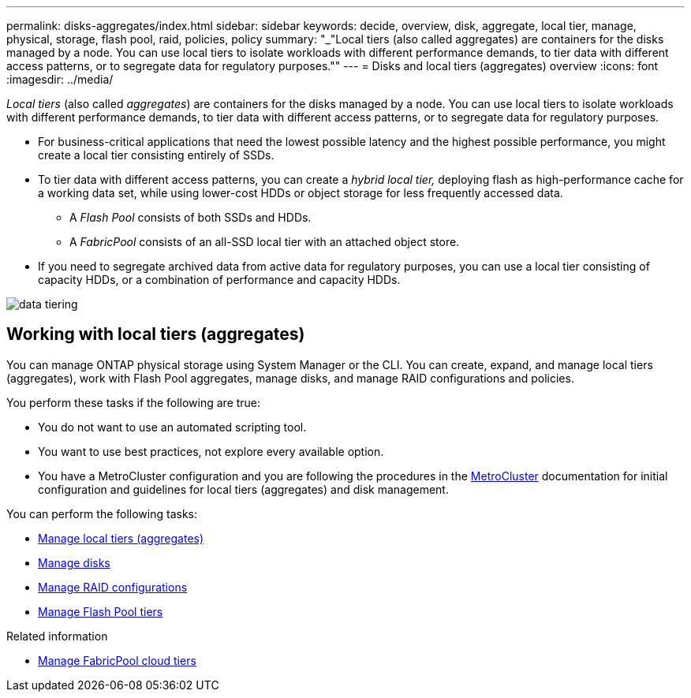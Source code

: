 ---
permalink: disks-aggregates/index.html
sidebar: sidebar
keywords: decide, overview, disk, aggregate, local tier, manage, physical, storage, flash pool, raid, policies, policy
summary: "_"Local tiers (also called aggregates) are containers for the disks managed by a node. You can use local tiers to isolate workloads with different performance demands, to tier data with different access patterns, or to segregate data for regulatory purposes.""
---
= Disks and local tiers (aggregates) overview
:icons: font
:imagesdir: ../media/

[.lead]
_Local tiers_ (also called _aggregates_) are containers for the disks managed by a node. You can use local tiers to isolate workloads with different performance demands, to tier data with different access patterns, or to segregate data for regulatory purposes.

* For business-critical applications that need the lowest possible latency and the highest possible performance, you might create a local tier consisting entirely of SSDs.
* To tier data with different access patterns, you can create a _hybrid local tier,_ deploying flash as high-performance cache for a working data set, while using lower-cost HDDs or object storage for less frequently accessed data.
** A _Flash Pool_ consists of both SSDs and HDDs.
** A _FabricPool_ consists of an all-SSD local tier with an attached object store.
* If you need to segregate archived data from active data for regulatory purposes, you can use a local tier consisting of capacity HDDs, or a combination of performance and capacity HDDs.

image::../media/data-tiering.gif[]

== Working with local tiers (aggregates)
[.lead]
You can manage ONTAP physical storage using System Manager or the CLI. You can create, expand, and manage local tiers (aggregates), work with Flash Pool aggregates, manage disks, and manage RAID configurations and policies.

You perform these tasks if the following are true:

* You do not want to use an automated scripting tool.
* You want to use best practices, not explore every available option.
* You have a MetroCluster configuration and you are following the procedures in the link:https://docs.netapp.com/us-en/ontap-metrocluster[MetroCluster^] documentation for initial configuration and guidelines for local tiers (aggregates) and disk management.

You can perform the following tasks:

* link:manage-local-tiers-task.html[Manage local tiers (aggregates)]
* link:manage-disks-task.html[Manage disks]
* link:manage-raid-configs-task.html[Manage RAID configurations]
* link:manage-flash-pool-tiers.html[Manage Flash Pool tiers]

.Related information

* link:manage-fabricpool-tiers.html[Manage FabricPool cloud tiers]

// BURT 1448684, 10 JAN 2022
// JIRA IE-529, 11 MAY 2022, restructure
